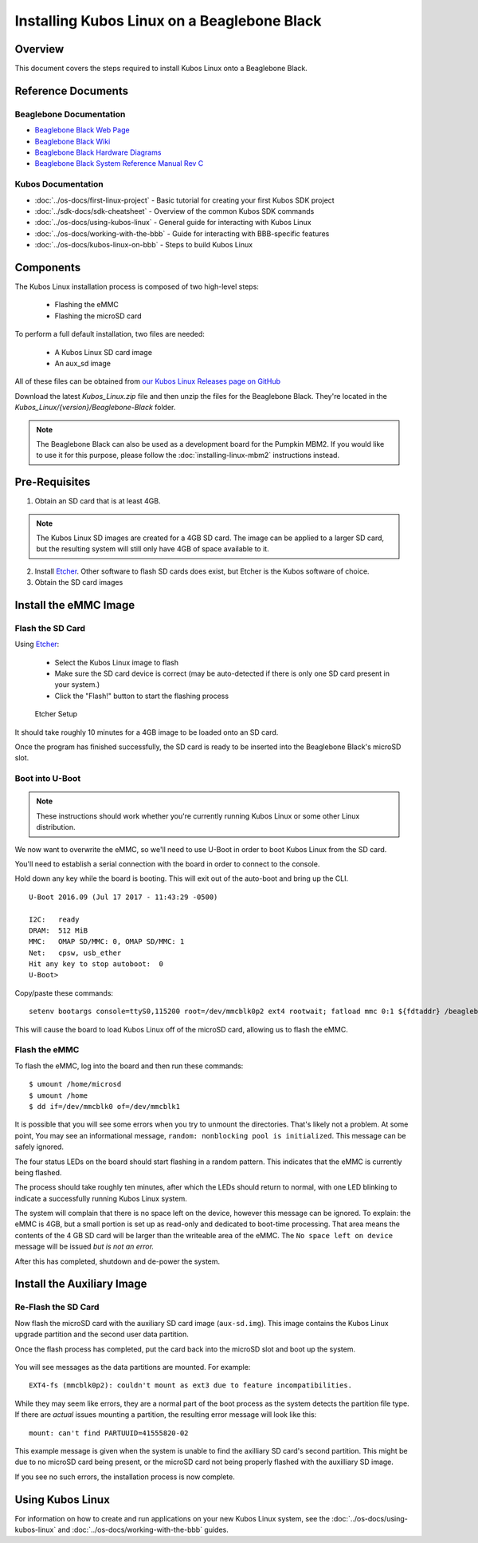 Installing Kubos Linux on a Beaglebone Black
============================================

Overview
--------

This document covers the steps required to install Kubos Linux onto a Beaglebone Black.

Reference Documents
-------------------

Beaglebone Documentation
~~~~~~~~~~~~~~~~~~~~~~~~

- `Beaglebone Black Web Page <https://beagleboard.org/black>`__
- `Beaglebone Black Wiki <http://elinux.org/Beagleboard:BeagleBoneBlack>`__
- `Beaglebone Black Hardware Diagrams <http://beagleboard.org/Support/bone101/#hardware>`__
- `Beaglebone Black System Reference Manual Rev C <http://static6.arrow.com/aropdfconversion/8fff89aa85f5c451318cbdee2facd9c9fac36872/bbb_srm.pdf>`__

Kubos Documentation
~~~~~~~~~~~~~~~~~~~

-  :doc:`../os-docs/first-linux-project` - Basic tutorial for creating your first Kubos SDK project
-  :doc:`../sdk-docs/sdk-cheatsheet` - Overview of the common Kubos SDK commands
-  :doc:`../os-docs/using-kubos-linux` - General guide for interacting with Kubos Linux
-  :doc:`../os-docs/working-with-the-bbb` - Guide for interacting with BBB-specific features
-  :doc:`../os-docs/kubos-linux-on-bbb` - Steps to build Kubos Linux
   
Components
----------

The Kubos Linux installation process is composed of two high-level steps:

  - Flashing the eMMC
  - Flashing the microSD card
    
To perform a full default installation, two files are needed:

  - A Kubos Linux SD card image
  - An aux_sd image
  
All of these files can be obtained from `our Kubos Linux Releases page on GitHub <https://github.com/kubos/kubos-linux-build/releases>`__

Download the latest `Kubos_Linux.zip` file and then unzip the files for the Beaglebone Black. They're located in the `Kubos_Linux/{version}/Beaglebone-Black` folder.

.. note::

    The Beaglebone Black can also be used as a development board for the Pumpkin MBM2.
    If you would like to use it for this purpose, please follow the
    :doc:`installing-linux-mbm2` instructions instead.

Pre-Requisites
--------------

1. Obtain an SD card that is at least 4GB.

.. note:: 

    The Kubos Linux SD images are created for a 4GB SD card. The image can be applied to a larger SD card, but the
    resulting system will still only have 4GB of space available to it.

 
2. Install `Etcher <https://etcher.io/>`__. Other software to flash SD cards does exist,
   but Etcher is the Kubos software of choice.

3. Obtain the SD card images

Install the eMMC Image
----------------------

Flash the SD Card
~~~~~~~~~~~~~~~~~

Using `Etcher <https://etcher.io/>`__:

  - Select the Kubos Linux image to flash
  - Make sure the SD card device is correct (may be auto-detected if there is only one SD card present
    in your system.)
  - Click the "Flash!" button to start the flashing process
  
.. figure:: ../images/iOBC/etcher.png
   :alt: Etcher Setup

   Etcher Setup
  
It should take roughly 10 minutes for a 4GB image to be loaded onto an SD card.

Once the program has finished successfully, the SD card is ready to be inserted
into the Beaglebone Black's microSD slot.

Boot into U-Boot
~~~~~~~~~~~~~~~~

.. note:: These instructions should work whether you're currently running Kubos Linux
    or some other Linux distribution.

We now want to overwrite the eMMC, so we'll need to use U-Boot in order to boot
Kubos Linux from the SD card.

You'll need to establish a serial connection with the board in order to connect
to the console. 

Hold down any key while the board is booting. This will exit out of the auto-boot and
bring up the CLI.

::

    U-Boot 2016.09 (Jul 17 2017 - 11:43:29 -0500)

    I2C:   ready
    DRAM:  512 MiB
    MMC:   OMAP SD/MMC: 0, OMAP SD/MMC: 1
    Net:   cpsw, usb_ether
    Hit any key to stop autoboot:  0 
    U-Boot>
   
Copy/paste these commands:

::
    
    setenv bootargs console=ttyS0,115200 root=/dev/mmcblk0p2 ext4 rootwait; fatload mmc 0:1 ${fdtaddr} /beaglebone-black.dtb; fatload mmc 0:1 ${loadaddr} /kernel; bootm ${loadaddr} - ${fdtaddr}
    
This will cause the board to load Kubos Linux off of the microSD card, allowing us to flash
the eMMC.

Flash the eMMC
~~~~~~~~~~~~~~

To flash the eMMC, log into the board and then run these commands:

::

    $ umount /home/microsd
    $ umount /home
    $ dd if=/dev/mmcblk0 of=/dev/mmcblk1
    
.. figure:: ../images/kubos_bbb_linux_dd.png
   :alt: dd complaints.

It is possible that you will see some errors when you try to unmount the directories. 
That's likely not a problem. 
At some point, You may see an informational message, 
``random: nonblocking pool is initialized``. 
This message can be safely ignored.

The four status LEDs on the board should start flashing in a random pattern. 
This indicates that the eMMC is currently being flashed. 

The process should take roughly ten minutes, after which the LEDs should return to normal, 
with one LED blinking to indicate a successfully running Kubos Linux system.

The system will complain that there is no space left on the device, however this message
can be ignored.
To explain: the eMMC is 4GB, but a small portion is set up as read-only and 
dedicated to boot-time processing. That area means the contents of the 4 GB 
SD card will be larger than the writeable area of the eMMC. The 
``No space left on device`` message will be issued *but is not an error.*

After this has completed, shutdown and de-power the system.

Install the Auxiliary Image
---------------------------

Re-Flash the SD Card
~~~~~~~~~~~~~~~~~~~~

Now flash the microSD card with the auxiliary SD card image (``aux-sd.img``). This image contains the
Kubos Linux upgrade partition and the second user data partition.

Once the flash process has completed, put the card back into the microSD slot
and boot up the system.


.. figure:: ../images/kubos_bbb_linux_mount_errors.png
   :alt: mount complaints during boot.

You will see messages as the data partitions are mounted. For example::

    EXT4-fs (mmcblk0p2): couldn't mount as ext3 due to feature incompatibilities.

While they may seem like errors, they are a normal part of the boot process as 
the system detects the partition file type. If there are *actual* issues 
mounting a partition, the resulting error message will look like this::

    mount: can't find PARTUUID=41555820-02

This example message is given when the system is unable to find the axilliary
SD card's second partition. This might be due to no microSD card being present,
or the microSD card not being properly flashed with the auxilliary SD image.

If you see no such errors, the installation process is now complete.

Using Kubos Linux
-----------------

For information on how to create and run applications on your new Kubos Linux system, see the
:doc:`../os-docs/using-kubos-linux` and :doc:`../os-docs/working-with-the-bbb` guides.
